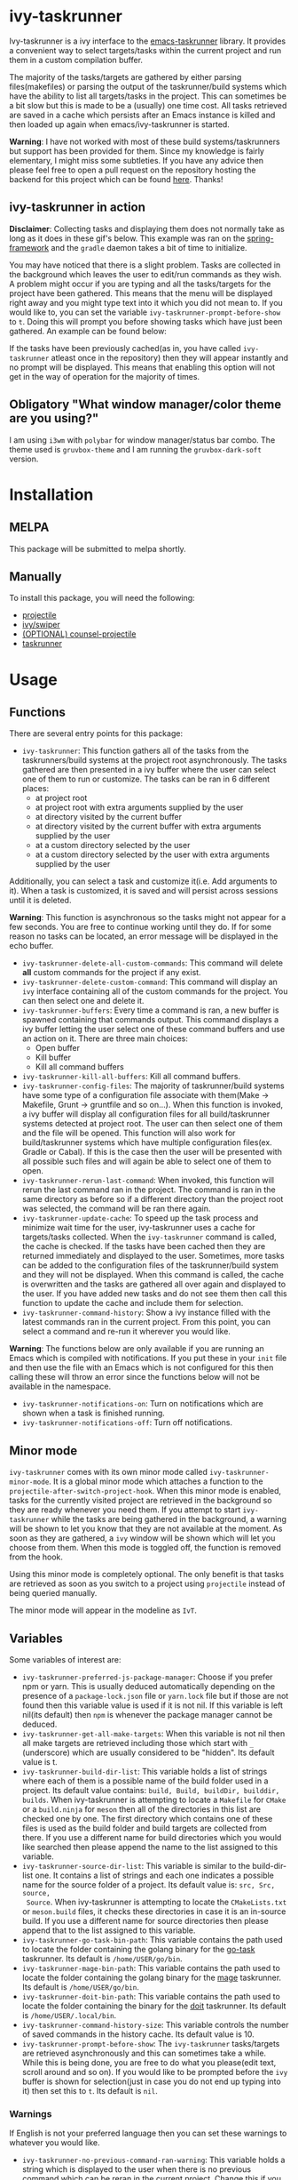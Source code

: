 * ivy-taskrunner
Ivy-taskrunner is a ivy interface to the [[https://github.com/emacs-taskrunner/emacs-taskrunner][emacs-taskrunner]] library. It provides
a convenient way to select targets/tasks within the current project and run them
in a custom compilation buffer.

The majority of the tasks/targets are gathered by either parsing
files(makefiles) or parsing the output of the taskrunner/build systems which
have the ability to list all targets/tasks in the project. This can sometimes be
a bit slow but this is made to be a (usually) one time cost. All tasks retrieved
are saved in a cache which persists after an Emacs instance is killed and then
loaded up again when emacs/ivy-taskrunner is started.

*Warning*: I have not worked with most of these build systems/taskrunners but
 support has been provided for them. Since my knowledge is fairly elementary, I
 might miss some subtleties. If you have any advice then please feel free to
 open a pull request on the repository hosting the backend for this project
 which can be found [[https://github.com/emacs-taskrunner/emacs-taskrunner][here]]. Thanks!
** ivy-taskrunner in action
*Disclaimer*: Collecting tasks and displaying them does not normally take as long
as it does in these gif's below. This example was ran on the [[https://github.com/spring-projects/spring-framework][spring-framework]]
and the ~gradle~ daemon takes a bit of time to initialize.

[[file:docs/ivy-taskrunner-no-prompt.gif]]

You may have noticed that there is a slight problem. Tasks are collected in the
background which leaves the user to edit/run commands as they wish. A problem
might occur if you are typing and all the tasks/targets for the project have
been gathered. This means that the menu will be displayed right away and you
might type text into it which you did not mean to. If you would like to, you can
set the variable ~ivy-taskrunner-prompt-before-show~ to ~t~. Doing this will
prompt you before showing tasks which have just been gathered. An example can be
found below:

[[file:docs/ivy-taskrunner-prompt.gif]]

If the tasks have been previously cached(as in, you have called ~ivy-taskrunner~
atleast once in the repository) then they will appear instantly and no prompt
will be displayed. This means that enabling this option will not get in the way
of operation for the majority of times.
** Obligatory "What window manager/color theme are you using?"
I am using ~i3wm~ with ~polybar~ for window manager/status bar combo.
The theme used is ~gruvbox-theme~ and I am running the ~gruvbox-dark-soft~ version.
* Installation
** MELPA
This package will be submitted to melpa shortly.
** Manually
To install this package, you will need the following:

- [[https://github.com/bbatsov/projectile][projectile]] 
- [[https://github.com/abo-abo/swiper][ivy/swiper]]
- [[https://github.com/ericdanan/counsel-projectile][(OPTIONAL) counsel-projectile]] 
- [[https://github.com/emacs-taskrunner/emacs-taskrunner][taskrunner]]
* Usage
** Functions
There are several entry points for this package:
- ~ivy-taskrunner~: This function gathers all of the tasks from the
  taskrunners/build systems at the project root asynchronously. The tasks
  gathered are then presented in a ivy buffer where the user can select one of
  them to run or customize. The tasks can be ran in 6 different places:
  - at project root
  - at project root with extra arguments supplied by the user
  - at directory visited by the current buffer
  - at directory visited by the current buffer with extra arguments supplied by
    the user
  - at a custom directory selected by the user
  - at a custom directory selected by the user with extra arguments supplied by
    the user

Additionally, you can select a task and customize it(i.e. Add arguments to
it). When a task is customized, it is saved and will persist across sessions
until it is deleted.
    
    *Warning*: This function is asynchronous so the tasks might not appear for a
    few seconds. You are free to continue working until they do. If for some
    reason no tasks can be located, an error message will be displayed in the
    echo buffer.
- ~ivy-taskrunner-delete-all-custom-commands~: This command will delete *all* custom
  commands for the project if any exist.
- ~ivy-taskrunner-delete-custom-command~: This command will display an ~ivy~
  interface containing all of the custom commands for the project. You can then
  select one and delete it.
- ~ivy-taskrunner-buffers~: Every time a command is ran, a new buffer is spawned
  containing that commands output. This command displays a ivy buffer letting
  the user select one of these command buffers and use an action on it. There
  are three main choices:
  - Open buffer
  - Kill buffer
  - Kill all command buffers
- ~ivy-taskrunner-kill-all-buffers~: Kill all command buffers.
- ~ivy-taskrunner-config-files~: The majority of taskrunner/build systems have
  some type of a configuration file associate with them(Make -> Makefile, Grunt
  -> gruntfile and so on...). When this function is invoked, a ivy buffer will
  display all configuration files for all build/taskrunner systems detected at
  project root. The user can then select one of them and the file will be
  opened. This function will also work for build/taskrunner systems which have
  multiple configuration files(ex. Gradle or Cabal). If this is the case then
  the user will be presented with all possible such files and will again be able
  to select one of them to open.
- ~ivy-taskrunner-rerun-last-command~: When invoked, this function will rerun the
  last command ran in the project. The command is ran in the same directory as
  before so if a different directory than the project root was selected, the
  command will be ran there again.
- ~ivy-taskrunner-update-cache~: To speed up the task process and minimize wait
  time for the user, ivy-taskrunner uses a cache for targets/tasks
  collected. When the ~ivy-taskrunner~ command is called, the cache is
  checked. If the tasks have been cached then they are returned immediately and
  displayed to the user. Sometimes, more tasks can be added to the configuration
  files of the taskrunner/build system and they will not be displayed. When this
  command is called, the cache is overwritten and the tasks are gathered all
  over again and displayed to the user. If you have added new tasks and do not
  see them then call this function to update the cache and include them for
  selection.
- ~ivy-taskrunner-command-history~: Show a ivy instance filled with the latest
  commands ran in the current project. From this point, you can select a command
  and re-run it wherever you would like.


*Warning*: The functions below are only available if you are running an Emacs
 which is compiled with notifications. If you put these in your ~init~ file and
 then use the file with an Emacs which is not configured for this then calling
 these will throw an error since the functions below will not be available in
 the namespace.
- ~ivy-taskrunner-notifications-on~: Turn on notifications which are shown when a
  task is finished running.
- ~ivy-taskrunner-notifications-off~: Turn off notifications.
** Minor mode
~ivy-taskrunner~ comes with its own minor mode called
~ivy-taskrunner-minor-mode~. It is a global minor mode which attaches a function to
the ~projectile-after-switch-project-hook~. When this minor mode is enabled, tasks
for the currently visited project are retrieved in the background so they are
ready whenever you need them. If you attempt to start ~ivy-taskrunner~ while the
tasks are being gathered in the background, a warning will be shown to let you
know that they are not available at the moment. As soon as they are gathered, a
~ivy~ window will be shown which will let you choose from them. When this mode is
toggled off, the function is removed from the hook.

Using this minor mode is completely optional. The only benefit is that tasks are
retrieved as soon as you switch to a project using ~projectile~ instead of being
queried manually.

The minor mode will appear in the modeline as ~IvT~.
** Variables
Some variables of interest are:
- ~ivy-taskrunner-preferred-js-package-manager~: Choose if you prefer npm or
  yarn. This is usually deduced automatically depending on the presence of a
  ~package-lock.json~ file or ~yarn.lock~ file but if those are not found then this
  variable value is used if it is not nil. If this variable is left nil(its default) then ~npm~ is
  whenever the package manager cannot be deduced.
- ~ivy-taskrunner-get-all-make-targets~: When this variable is not nil then all
  make targets are retrieved including those which start with ~_~ (underscore)
  which are usually considered to be "hidden". Its default value is t.
- ~ivy-taskrunner-build-dir-list~: This variable holds a list of strings where
  each of them is a possible name of the build folder used in a project. Its
  default value contains: ~build, Build, buildDir, builddir, builds~. When
  ivy-taskrunner is attempting to locate a ~Makefile~ for ~CMake~ or a ~build.ninja~
  for ~meson~ then all of the directories in this list are checked one by one. The first
  directory which contains one of these files is used as the build folder and
  build targets are collected from there. If you use a different name for build
  directories which you would like searched then please append the name to the
  list assigned to this variable.
- ~ivy-taskrunner-source-dir-list~: This variable is similar to the build-dir-list
  one. It contains a list of strings and each one indicates a possible name for
  the source folder of a project. Its default value is: ~src, Src, source,
  Source~. When ivy-taskrunner is attempting to locate the ~CMakeLists.txt~ or
  ~meson.build~ files, it checks these directories in case it is an in-source
  build. If you use a different name for source directories then please append
  that to the list assigned to this variable.
- ~ivy-taskrunner-go-task-bin-path~: This variable contains the path used to
  locate the folder containing the golang binary for the [[https://github.com/go-task/task][go-task]] taskrunner. Its default is ~/home/USER/go/bin~.
- ~ivy-taskrunner-mage-bin-path~: This variable contains the path used to
  locate the folder containing the golang binary for the [[https://github.com/magefile/mage][mage]] taskrunner. Its default is ~/home/USER/go/bin~.
- ~ivy-taskrunner-doit-bin-path~: This variable contains the path used to
  locate the folder containing the binary for the [[https://github.com/pydoit/doit][doit]] taskrunner. Its default is ~/home/USER/.local/bin~.
- ~ivy-taskrunner-command-history-size~: This variable controls the number of
  saved commands in the history cache. Its default value is 10.
- ~ivy-taskrunner-prompt-before-show~: The ~ivy-taskrunner~ tasks/targets are
  retrieved asynchronously and this can sometimes take a while. While this is
  being done, you are free to do what you please(edit text, scroll around and so
  on). If you would like to be prompted before the ~ivy~ buffer is shown for
  selection(just in case you do not end up typing into it) then set this to
  ~t~. Its default is ~nil~.
*** Warnings
If English is not your preferred language then you can set these warnings to
whatever you would like.
- ~ivy-taskrunner-no-previous-command-ran-warning~: This variable holds a string
  which is displayed to the user when there is no previous command which can be
  reran in the current project. Change this if you would like to see something different.
- ~ivy-taskrunner-project-warning~: Warning used when the currently visited
  buffer is not in a  project recognized by ~projectile.~
- ~ivy-taskrunner-no-targets-found-warning~: Warning used when there have been no
  targets/tasks found in the current project.
- ~ivy-taskrunner-no-files-found-warning~: Warning used when there have been no
  configuration files found for the build/taskrunner system in the current project.
- ~ivy-taskrunner-command-history-empty-warning~: Warning used when there are no
  items in the command history for the currently visited project.
- ~ivy-taskrunner-no-buffers-warning~: Warning used when there are no 
  ~ivy-taskrunner~ compilation buffers.
- ~ivy-taskrunner-tasks-being-retrieved-warning~: Warning used to indicate that
  tasks are being retrieved in the background. It is only shown if the
  ~ivy-taskrunner-minor-mode~ is toggled on.
- ~ivy-taskrunner-no-custom-commands-warning~: Warning used to indicate that the user
  does not have any custom commands for the currently visited project.
* Supported build/taskrunner systems
The following systems are currently supported:
- [X] yarn/npm
- [X] Gulp
- [X] Grunt
- [X] Gradle
- [X] Jake
- [X] Apache ant
- [X] mix
- [X] leiningen
- [X] rake
- [X] Make
- [X] CMake
- [X] Meson/Ninja
- [X] [[https://github.com/go-task/task][go-task]] 
- [X] [[https://github.com/magefile/mage][mage]] 
- [X] [[https://github.com/pydoit/doit][doit]] 
- [X] [[https://github.com/jakedeichert/mask][mask]] 
- [X] [[https://github.com/casey/just][just]] 
- [X] [[https://github.com/sagiegurari/cargo-make][cargo-make]]
- [X] [[https://buidler.dev/][buidler]] 
- [X] [[https://github.com/rliebz/tusk][Tusk]] 
- [X] [[https://dnephin.github.io/dobi/install.html][dobi]] 
- [X] cargo(Limited Support)
- [X] go compiler(Limited support)
- [X] Cask(Limited Support)
- [X] stack(Limited Support)
- [X] cabal(Limited Support)
** Planning to support
*** Features
- [ ] Multiple build folders
- [ ] Add shallow/deep support. Deep support will use ripgrep/ag/grep(whichever
  one is available in that order) and shallow support will work very similarly
  to the way it is done now. This is if the user does not have any of those
  installed or they would not like to spawn too many ripgrep/ag/find processes
  on their system which will scan the project root. Deep support will probably
  be enabled by default but the user will still be able to override this behaviour
*** Systems
- [ ] Apache maven
- [ ] [[https://waf.io/][waf]] 
- [ ] [[https://github.com/pantsbuild/pants][pants]] 
- [ ] [[https://github.com/reisraff/phulp][phulp]] 
- [ ] [[https://github.com/zaaack/foy][foy]] 
- [ ] tasks.json(VSCode)
- [ ] Ninja
- [ ] sbt
- [ ] Buck
- [ ] Bazel
- [ ] msbuild(Maybe)
* Contributors
Thanks to these people for helping me with various aspects of this package:
 - @leungbk for helping me clean up the code and giving me advice on adding
   support for users which do not use ~package.el~ as their package manager.
* Bug Reports and Echancement Requests
If you have a bug report related to the user interface then please submit it
here. Otherwise, all other bug reports and echancment requests should go to the
[[https://github.com/emacs-taskrunner/emacs-taskrunner][emacs-taskrunner repository]].
